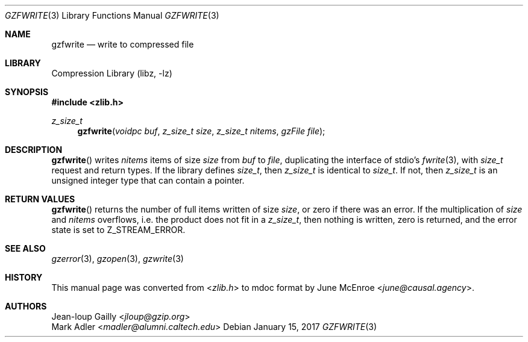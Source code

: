 .Dd January 15, 2017
.Dt GZFWRITE 3
.Os
.
.Sh NAME
.Nm gzfwrite
.Nd write to compressed file
.
.Sh LIBRARY
.Lb libz
.
.Sh SYNOPSIS
.In zlib.h
.Ft z_size_t
.Fn gzfwrite "voidpc buf" "z_size_t size" "z_size_t nitems" "gzFile file"
.
.Sh DESCRIPTION
.Fn gzfwrite
writes
.Fa nitems
items of size
.Fa size
from
.Fa buf
to
.Fa file ,
duplicating the interface of stdio's
.Xr fwrite 3 ,
with
.Vt size_t
request and return types.
If the library defines
.Vt size_t ,
then
.Vt z_size_t
is identical to
.Vt size_t .
If not,
then
.Vt z_size_t
is an unsigned integer type
that can contain a pointer.
.
.Sh RETURN VALUES
.Fn gzfwrite
returns the number of full items
written of size
.Fa size ,
or zero if there was an error.
If the multiplication of
.Fa size
and
.Fa nitems
overflows,
i.e. the product does not fit in a
.Vt z_size_t ,
then nothing is written,
zero is returned,
and the error state is set to
.Dv Z_STREAM_ERROR .
.
.Sh SEE ALSO
.Xr gzerror 3 ,
.Xr gzopen 3 ,
.Xr gzwrite 3
.
.Sh HISTORY
This manual page was converted from
.In zlib.h
to mdoc format by
.An June McEnroe Aq Mt june@causal.agency .
.
.Sh AUTHORS
.An Jean-loup Gailly Aq Mt jloup@gzip.org
.An Mark Adler Aq Mt madler@alumni.caltech.edu
